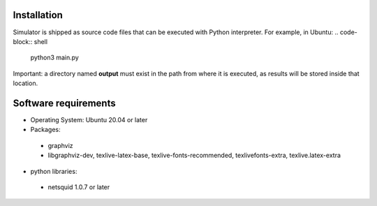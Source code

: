 Installation
------------
Simulator is shipped as source code files that can be executed with Python interpreter.
For example, in Ubuntu:
.. code-block:: shell
	python3 main.py


Important: a directory named **output** must exist in the path from where it is executed, as results will be stored inside that location.

Software requirements
---------------------
- Operating System: Ubuntu 20.04 or later
- Packages:  
 - graphviz
 - libgraphviz-dev, texlive-latex-base, texlive-fonts-recommended, texlivefonts-extra, texlive.latex-extra
- python libraries: 
 - netsquid 1.0.7 or later
